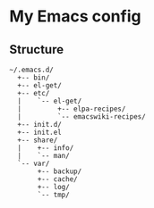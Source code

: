 # -*- mode: org; coding: utf-8 -*-

* My Emacs config

** Structure

#+BEGIN_EXAMPLE
~/.emacs.d/
  +-- bin/
  +-- el-get/
  +-- etc/
  |    `-- el-get/
  |         +-- elpa-recipes/
  |         `-- emacswiki-recipes/
  +-- init.d/
  +-- init.el
  +-- share/
  |    +-- info/
  |    `-- man/
  `-- var/
       +-- backup/
       +-- cache/
       +-- log/
       `-- tmp/
#+END_EXAMPLE
